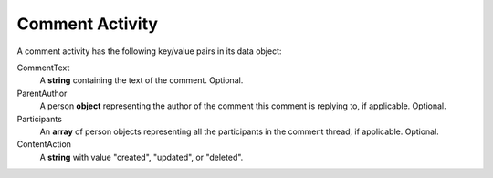 Comment Activity
~~~~~~~~~~~~~~~~

A comment activity has the following key/value pairs in its data object:

CommentText
    A **string** containing the text of the comment. Optional.

ParentAuthor
    A person **object** representing the author of the comment this comment is replying to, if applicable.  Optional.

Participants
    An **array** of person objects representing all the participants in the comment thread, if applicable.  Optional.

ContentAction
    A **string** with value "created", "updated", or "deleted".